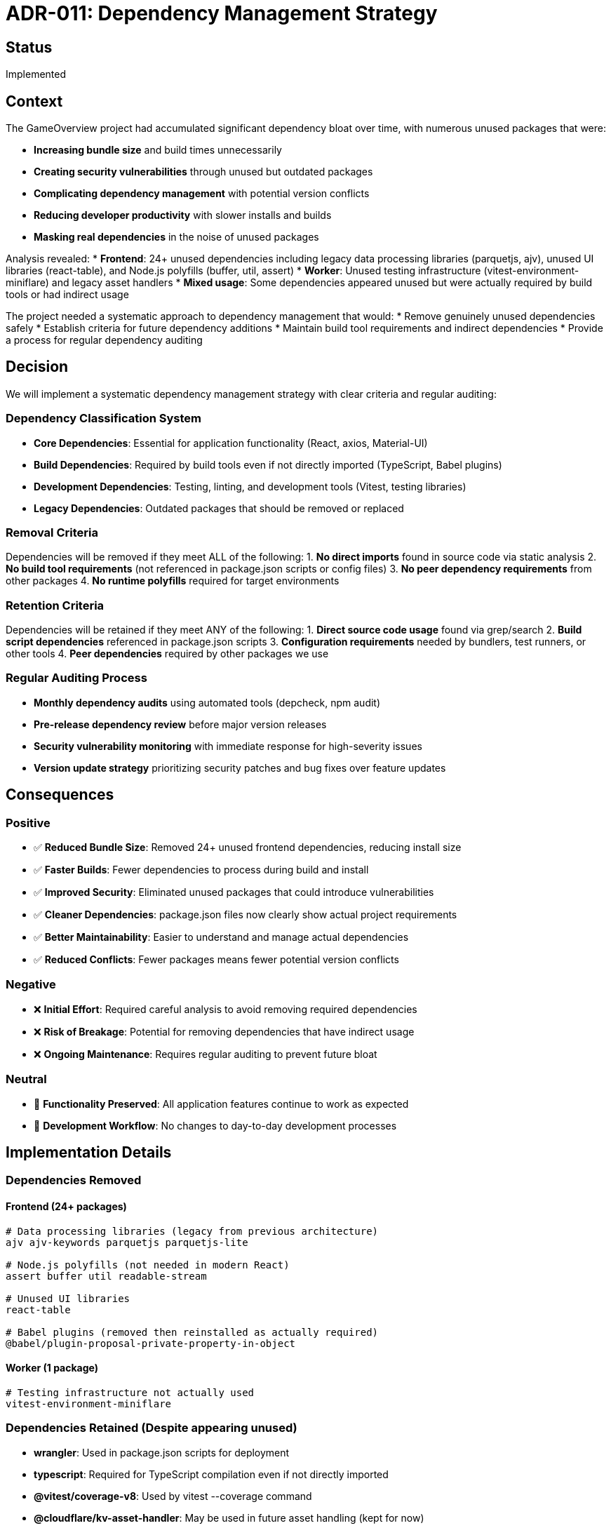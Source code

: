 = ADR-011: Dependency Management Strategy

== Status

Implemented

== Context

The GameOverview project had accumulated significant dependency bloat over time, with numerous unused packages that were:

* **Increasing bundle size** and build times unnecessarily
* **Creating security vulnerabilities** through unused but outdated packages
* **Complicating dependency management** with potential version conflicts
* **Reducing developer productivity** with slower installs and builds
* **Masking real dependencies** in the noise of unused packages

Analysis revealed:
* **Frontend**: 24+ unused dependencies including legacy data processing libraries (parquetjs, ajv), unused UI libraries (react-table), and Node.js polyfills (buffer, util, assert)
* **Worker**: Unused testing infrastructure (vitest-environment-miniflare) and legacy asset handlers
* **Mixed usage**: Some dependencies appeared unused but were actually required by build tools or had indirect usage

The project needed a systematic approach to dependency management that would:
* Remove genuinely unused dependencies safely
* Establish criteria for future dependency additions
* Maintain build tool requirements and indirect dependencies
* Provide a process for regular dependency auditing

== Decision

We will implement a systematic dependency management strategy with clear criteria and regular auditing:

=== Dependency Classification System
* **Core Dependencies**: Essential for application functionality (React, axios, Material-UI)
* **Build Dependencies**: Required by build tools even if not directly imported (TypeScript, Babel plugins)
* **Development Dependencies**: Testing, linting, and development tools (Vitest, testing libraries)
* **Legacy Dependencies**: Outdated packages that should be removed or replaced

=== Removal Criteria
Dependencies will be removed if they meet ALL of the following:
1. **No direct imports** found in source code via static analysis
2. **No build tool requirements** (not referenced in package.json scripts or config files)
3. **No peer dependency requirements** from other packages
4. **No runtime polyfills** required for target environments

=== Retention Criteria
Dependencies will be retained if they meet ANY of the following:
1. **Direct source code usage** found via grep/search
2. **Build script dependencies** referenced in package.json scripts
3. **Configuration requirements** needed by bundlers, test runners, or other tools
4. **Peer dependencies** required by other packages we use

=== Regular Auditing Process
* **Monthly dependency audits** using automated tools (depcheck, npm audit)
* **Pre-release dependency review** before major version releases
* **Security vulnerability monitoring** with immediate response for high-severity issues
* **Version update strategy** prioritizing security patches and bug fixes over feature updates

== Consequences

=== Positive
* ✅ **Reduced Bundle Size**: Removed 24+ unused frontend dependencies, reducing install size
* ✅ **Faster Builds**: Fewer dependencies to process during build and install
* ✅ **Improved Security**: Eliminated unused packages that could introduce vulnerabilities
* ✅ **Cleaner Dependencies**: package.json files now clearly show actual project requirements
* ✅ **Better Maintainability**: Easier to understand and manage actual dependencies
* ✅ **Reduced Conflicts**: Fewer packages means fewer potential version conflicts

=== Negative
* ❌ **Initial Effort**: Required careful analysis to avoid removing required dependencies
* ❌ **Risk of Breakage**: Potential for removing dependencies that have indirect usage
* ❌ **Ongoing Maintenance**: Requires regular auditing to prevent future bloat

=== Neutral
* 🔄 **Functionality Preserved**: All application features continue to work as expected
* 🔄 **Development Workflow**: No changes to day-to-day development processes

== Implementation Details

=== Dependencies Removed

==== Frontend (24+ packages)
```bash
# Data processing libraries (legacy from previous architecture)
ajv ajv-keywords parquetjs parquetjs-lite

# Node.js polyfills (not needed in modern React)
assert buffer util readable-stream

# Unused UI libraries
react-table

# Babel plugins (removed then reinstalled as actually required)
@babel/plugin-proposal-private-property-in-object
```

==== Worker (1 package)
```bash
# Testing infrastructure not actually used
vitest-environment-miniflare
```

=== Dependencies Retained (Despite appearing unused)
* **wrangler**: Used in package.json scripts for deployment
* **typescript**: Required for TypeScript compilation even if not directly imported
* **@vitest/coverage-v8**: Used by vitest --coverage command
* **@cloudflare/kv-asset-handler**: May be used in future asset handling (kept for now)

=== Auditing Tools Used
```bash
# Primary tool for unused dependency detection
npx depcheck --skip-missing

# Security vulnerability scanning
npm audit

# Manual verification
grep -r "package-name" src/
```

=== Process Documentation
1. **Run depcheck** to identify potentially unused dependencies
2. **Manual verification** using grep to search for actual usage
3. **Check package.json scripts** for build tool requirements
4. **Review configuration files** for indirect dependencies
5. **Test removal** in isolated branch before committing
6. **Verify all tests pass** after dependency removal

== Alternatives Considered

=== Keep All Dependencies "Just in Case"
* **Rejected**: Continues to accumulate technical debt and security vulnerabilities
* **Risk**: Bundle bloat and potential conflicts as dependencies become more outdated

=== Aggressive Removal Without Analysis
* **Rejected**: High risk of breaking builds or functionality
* **Risk**: Could remove dependencies that have indirect or build-time requirements

=== Automated Dependency Management Tools
* **Considered**: Tools like Renovate or Dependabot for automatic updates
* **Deferred**: Will implement after establishing baseline with manual process
* **Future**: May adopt automated tools for ongoing maintenance

== Related ADRs

* ADR-010: Test Infrastructure Modernization - Established modern testing dependencies that this ADR maintains
* ADR-008: TypeScript Migration - TypeScript dependencies are core to the architecture
* ADR-006: Deployment Strategy - Wrangler and deployment dependencies are essential

== Notes

This ADR establishes a foundation for ongoing dependency hygiene. The initial cleanup removed obvious unused dependencies, but the real value is in the process and criteria established for future dependency management.

The decision to be conservative in removal (keeping dependencies when in doubt) reflects the principle that a working system with some extra dependencies is better than a broken system with minimal dependencies.

Future iterations of this process should consider:
* Automated dependency update tools
* Bundle size monitoring and alerts
* Dependency license compliance checking
* Regular security scanning integration
